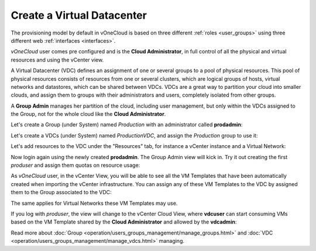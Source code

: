 .. _create_vdc:

===========================
Create a Virtual Datacenter
===========================

The provisioning model by default in vOneCloud is based on three different :ref:`roles <user_groups>` using three different web :ref:`interfaces <interfaces>`.

*vOneCloud* user comes pre configured and is the **Cloud Administrator**, in full control of all the physical and virtual resources and using the vCenter view.

A Virtual Datacenter (VDC) defines an assignment of one or several groups to a pool of physical resources. This pool of physical resources consists of resources from one or several clusters, which are logical groups of hosts, virtual networks and datastores, which can be shared between VDCs. VDCs are a great way to partition your cloud into smaller clouds, and assign them to groups with their administrators and users, completely isolated from other groups.

A **Group Admin** manages her partition of the cloud, including user management, but only within the VDCs assigned to the Group, not for the whole cloud like the **Cloud Administrator**.

Let's create a Group (under System) named *Production* with an administrator called **prodadmin**:

.. image:: /images/create_vdc_adminview.png
    :align: center

Let's create a VDCs (under System) named *ProductionVDC*, and assign the *Production* group to use it:

.. image:: /images/create_prod_vdc.png
    :align: center

Let's add resources to the VDC under the "Resources" tab, for instance a vCenter instance and a Virtual Network:

.. image:: /images/assign_resources_to_vdc.png
    :align: center

Now login again using the newly created **prodadmin**. The Group Admin view will kick in. Try it out creating the first *produser* and assign them quotas on resource usage:

.. image:: /images/create_vdc_vdcview.png
    :align: center

As *vOneCloud* user, in the vCenter View, you will be able to see all the VM Templates that have been automatically created when importing the vCenter infrastructure. You can assign any of these VM Templates to the VDC by assigned them to the Group associated to the VDC:

.. image:: /images/create_vdc_change_template.png
    :align: center

The same applies for Virtual Networks these VM Templates may use.

If you log with *produser*, the view will change to the vCenter Cloud View, where **vdcuser** can start consuming VMs based on the VM Template shared by the **Cloud Administrator** and allowed by the **vdcadmin**:

.. image:: /images/create_vdc_cloudview.png
    :align: center

Read more about :doc:`Group <operation/users_groups_management/manage_groups.html>` and :doc:`VDC <operation/users_groups_management/manage_vdcs.html>` managing.

